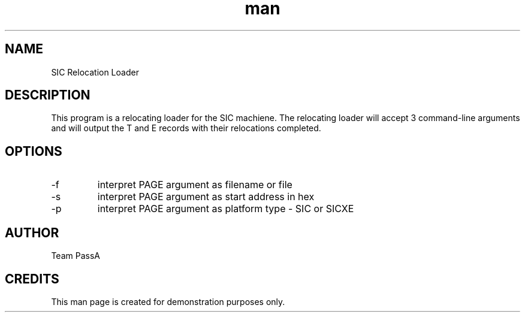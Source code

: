 .\" Manpage for SIC Relocation Loader
.\" Contact teamloader@123mail.org
.TH man 1 "07 December 2021" "1.0" "SIC Relocation Loader Man Page"
.SH NAME
SIC Relocation Loader 
.SH DESCRIPTION
This program is a relocating loader for the SIC machiene. The relocating loader will accept 3 command-line arguments and will output the T and E records with their relocations completed.
.SH OPTIONS
.IP -f
interpret PAGE argument as filename or file 
.IP -s
interpret PAGE argument as start address in hex
.IP -p
interpret PAGE argument as platform type - SIC or SICXE
.SH AUTHOR 
Team PassA
.SH CREDITS
.PP
This man page is created for demonstration purposes only. 

